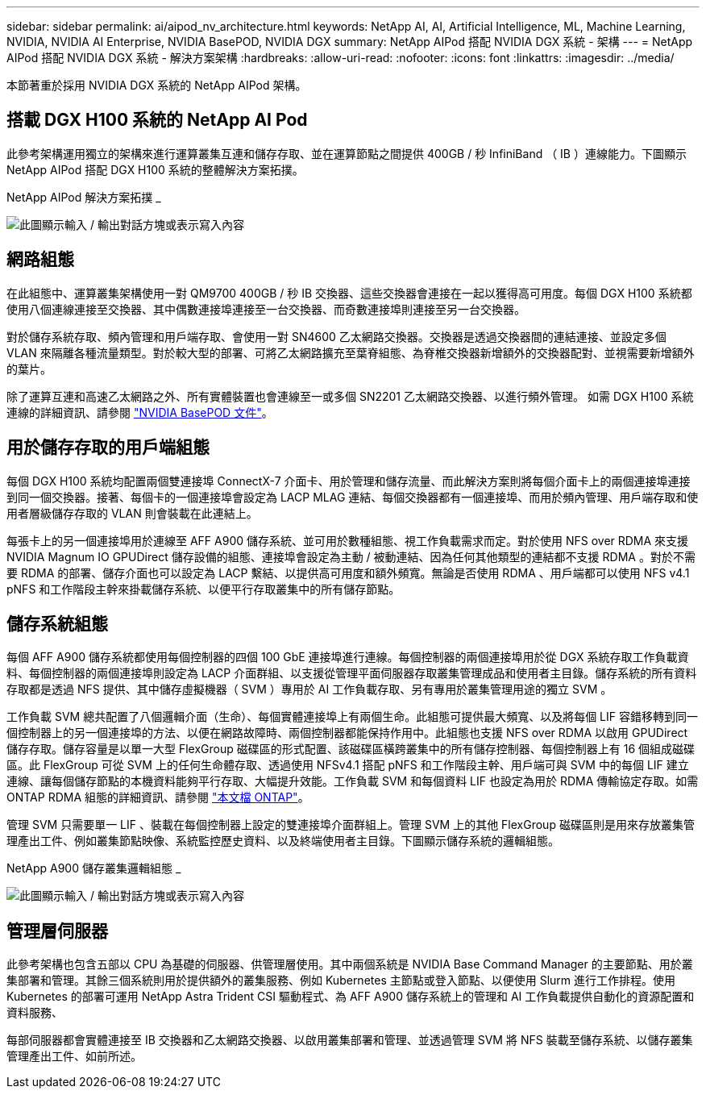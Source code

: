---
sidebar: sidebar 
permalink: ai/aipod_nv_architecture.html 
keywords: NetApp AI, AI, Artificial Intelligence, ML, Machine Learning, NVIDIA, NVIDIA AI Enterprise, NVIDIA BasePOD, NVIDIA DGX 
summary: NetApp AIPod 搭配 NVIDIA DGX 系統 - 架構 
---
= NetApp AIPod 搭配 NVIDIA DGX 系統 - 解決方案架構
:hardbreaks:
:allow-uri-read: 
:nofooter: 
:icons: font
:linkattrs: 
:imagesdir: ../media/


[role="lead"]
本節著重於採用 NVIDIA DGX 系統的 NetApp AIPod 架構。



== 搭載 DGX H100 系統的 NetApp AI Pod

此參考架構運用獨立的架構來進行運算叢集互連和儲存存取、並在運算節點之間提供 400GB / 秒 InfiniBand （ IB ）連線能力。下圖顯示 NetApp AIPod 搭配 DGX H100 系統的整體解決方案拓撲。

NetApp AIPod 解決方案拓撲 _

image:aipod_nv_a900topo.png["此圖顯示輸入 / 輸出對話方塊或表示寫入內容"]



== 網路組態

在此組態中、運算叢集架構使用一對 QM9700 400GB / 秒 IB 交換器、這些交換器會連接在一起以獲得高可用度。每個 DGX H100 系統都使用八個連線連接至交換器、其中偶數連接埠連接至一台交換器、而奇數連接埠則連接至另一台交換器。

對於儲存系統存取、頻內管理和用戶端存取、會使用一對 SN4600 乙太網路交換器。交換器是透過交換器間的連結連接、並設定多個 VLAN 來隔離各種流量類型。對於較大型的部署、可將乙太網路擴充至葉脊組態、為脊椎交換器新增額外的交換器配對、並視需要新增額外的葉片。

除了運算互連和高速乙太網路之外、所有實體裝置也會連線至一或多個 SN2201 乙太網路交換器、以進行頻外管理。  如需 DGX H100 系統連線的詳細資訊、請參閱 link:https://nvdam.widen.net/s/nfnjflmzlj/nvidia-dgx-basepod-reference-architecture["NVIDIA BasePOD 文件"]。



== 用於儲存存取的用戶端組態

每個 DGX H100 系統均配置兩個雙連接埠 ConnectX-7 介面卡、用於管理和儲存流量、而此解決方案則將每個介面卡上的兩個連接埠連接到同一個交換器。接著、每個卡的一個連接埠會設定為 LACP MLAG 連結、每個交換器都有一個連接埠、而用於頻內管理、用戶端存取和使用者層級儲存存取的 VLAN 則會裝載在此連結上。

每張卡上的另一個連接埠用於連線至 AFF A900 儲存系統、並可用於數種組態、視工作負載需求而定。對於使用 NFS over RDMA 來支援 NVIDIA Magnum IO GPUDirect 儲存設備的組態、連接埠會設定為主動 / 被動連結、因為任何其他類型的連結都不支援 RDMA 。對於不需要 RDMA 的部署、儲存介面也可以設定為 LACP 繫結、以提供高可用度和額外頻寬。無論是否使用 RDMA 、用戶端都可以使用 NFS v4.1 pNFS 和工作階段主幹來掛載儲存系統、以便平行存取叢集中的所有儲存節點。



== 儲存系統組態

每個 AFF A900 儲存系統都使用每個控制器的四個 100 GbE 連接埠進行連線。每個控制器的兩個連接埠用於從 DGX 系統存取工作負載資料、每個控制器的兩個連接埠則設定為 LACP 介面群組、以支援從管理平面伺服器存取叢集管理成品和使用者主目錄。儲存系統的所有資料存取都是透過 NFS 提供、其中儲存虛擬機器（ SVM ）專用於 AI 工作負載存取、另有專用於叢集管理用途的獨立 SVM 。

工作負載 SVM 總共配置了八個邏輯介面（生命）、每個實體連接埠上有兩個生命。此組態可提供最大頻寬、以及將每個 LIF 容錯移轉到同一個控制器上的另一個連接埠的方法、以便在網路故障時、兩個控制器都能保持作用中。此組態也支援 NFS over RDMA 以啟用 GPUDirect 儲存存取。儲存容量是以單一大型 FlexGroup 磁碟區的形式配置、該磁碟區橫跨叢集中的所有儲存控制器、每個控制器上有 16 個組成磁碟區。此 FlexGroup 可從 SVM 上的任何生命體存取、透過使用 NFSv4.1 搭配 pNFS 和工作階段主幹、用戶端可與 SVM 中的每個 LIF 建立連線、讓每個儲存節點的本機資料能夠平行存取、大幅提升效能。工作負載 SVM 和每個資料 LIF 也設定為用於 RDMA 傳輸協定存取。如需 ONTAP RDMA 組態的詳細資訊、請參閱 link:https://docs.netapp.com/us-en/ontap/nfs-rdma/index.html["本文檔 ONTAP"]。

管理 SVM 只需要單一 LIF 、裝載在每個控制器上設定的雙連接埠介面群組上。管理 SVM 上的其他 FlexGroup 磁碟區則是用來存放叢集管理產出工件、例如叢集節點映像、系統監控歷史資料、以及終端使用者主目錄。下圖顯示儲存系統的邏輯組態。

NetApp A900 儲存叢集邏輯組態 _

image:aipod_nv_A900logical.png["此圖顯示輸入 / 輸出對話方塊或表示寫入內容"]



== 管理層伺服器

此參考架構也包含五部以 CPU 為基礎的伺服器、供管理層使用。其中兩個系統是 NVIDIA Base Command Manager 的主要節點、用於叢集部署和管理。其餘三個系統則用於提供額外的叢集服務、例如 Kubernetes 主節點或登入節點、以便使用 Slurm 進行工作排程。使用 Kubernetes 的部署可運用 NetApp Astra Trident CSI 驅動程式、為 AFF A900 儲存系統上的管理和 AI 工作負載提供自動化的資源配置和資料服務、

每部伺服器都會實體連接至 IB 交換器和乙太網路交換器、以啟用叢集部署和管理、並透過管理 SVM 將 NFS 裝載至儲存系統、以儲存叢集管理產出工件、如前所述。
